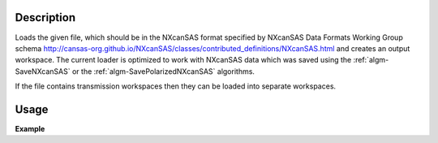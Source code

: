 .. algorithm::

.. summary::

.. relatedalgorithms::

.. properties::

Description
-----------

Loads the given file, which should be in the NXcanSAS format specified
by NXcanSAS Data Formats Working Group schema
http://cansas-org.github.io/NXcanSAS/classes/contributed_definitions/NXcanSAS.html and
creates an output workspace. The current loader is optimized to work with NXcanSAS data which was saved using
the :ref:`algm-SaveNXcanSAS` or the :ref:`algm-SavePolarizedNXcanSAS` algorithms.

If the file contains transmission workspaces then they can be loaded into separate workspaces.


Usage
-----

**Example**

.. testcode:: LoadNXcanSAS

    import os

    # Create a example workspace with units of momentum transfer
    ws = CreateSampleWorkspace("Histogram",NumBanks=1,BankPixelWidth=1)
    ws = ConvertUnits(ws,Target="MomentumTransfer")
    LoadInstrument(ws,False,InstrumentName="SANS2D")

    # Save the file
    file_name = "test_file_for_nxcansas"
    SaveNXcanSAS(ws,file_name)

    # Load the file back
    ws_loaded = LoadNXcanSAS(file_name)

    #remove the file we created
    alg = ws_loaded.getHistory().lastAlgorithm()
    filePath = alg.getPropertyValue("Filename")
    os.remove(filePath)

.. categories::

.. sourcelink::

